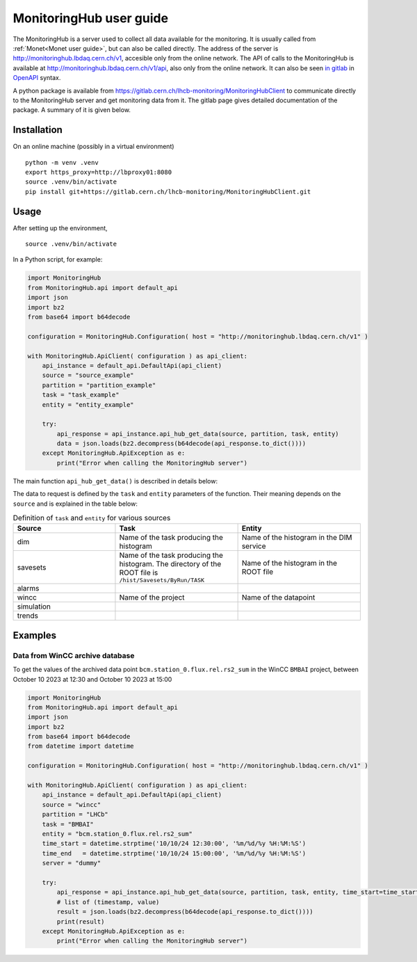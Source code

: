 .. MonitoringHub user guide

MonitoringHub user guide
=============================

The MonitoringHub is a server used to collect all data available for the monitoring. It is usually called from :ref:`Monet<Monet user guide>`, 
but can also be called directly. The address of the server is http://monitoringhub.lbdaq.cern.ch/v1, accesible only from the online network. 
The API of calls to the MonitoringHub is available at http://monitoringhub.lbdaq.cern.ch/v1/api, also only from the online network. It can 
also be seen `in gitlab <https://gitlab.cern.ch/lhcb-monitoring/MonitoringHub/-/blob/master/openapi/hub_api.yaml?ref_type=heads>`_ in 
`OpenAPI <https://swagger.io/specification/>`_ syntax.

A python package is available from https://gitlab.cern.ch/lhcb-monitoring/MonitoringHubClient to communicate directly to the MonitoringHub server 
and get monitoring data from it. The gitlab page gives detailed documentation of the package. A summary of it is given below.

Installation
------------

On an online machine (possibly in a virtual environment)

::

    python -m venv .venv
    export https_proxy=http://lbproxy01:8080
    source .venv/bin/activate
    pip install git+https://gitlab.cern.ch/lhcb-monitoring/MonitoringHubClient.git


Usage
-----
After setting up the environment, 

::

    source .venv/bin/activate

In a Python script, for example:

.. code-block:: python

    import MonitoringHub
    from MonitoringHub.api import default_api
    import json
    import bz2
    from base64 import b64decode

    configuration = MonitoringHub.Configuration( host = "http://monitoringhub.lbdaq.cern.ch/v1" )

    with MonitoringHub.ApiClient( configuration ) as api_client:
        api_instance = default_api.DefaultApi(api_client)
        source = "source_example"
        partition = "partition_example"
        task = "task_example"
        entity = "entity_example"

        try:
            api_response = api_instance.api_hub_get_data(source, partition, task, entity)
            data = json.loads(bz2.decompress(b64decode(api_response.to_dict())))
        except MonitoringHub.ApiException as e:
            print("Error when calling the MonitoringHub server")

The main function ``api_hub_get_data()`` is described in details below:

.. py:function:: api_hub_get_data( source , partition, task, entity, dim_dns_node, server, path, run, run_max, fill, fill_max, runlist, time_start, time_end, sample_size, last_values_number, analysis_type, analysis_inputs, analysis_parameters, hist_titles, hist_index)

   Return data from the MonitoringHub.

   :param source: Source of the data:

    * ``dim`` - online data from DIM at the pit
    * ``savesets`` - history data from savesets (ROOT files containing monitoring histograms)
    * ``alarms`` - not yet implemented
    * ``wincc`` - data from the WinCC archive database, for trend plots
    * ``simulation`` - data from the simulation monitoring histograms on the grid
    * ``trends`` - data from trends (quantities as functions of run numbers of fill numbers) extracted from the DQDB

   :type source: str
   :param partition: Set to the online partition in case of ``dim`` source, otherwise set to ``LHCb``
   :type partition: str
   :param task: Name of the task (see below)
   :type task: str
   :param entity: Name of the entity (see below)
   :type entity: str
   :param dim_dns_node: Mandatory for ``dim`` source: name of the DIM DNS node (usually ``mon01``)
   :type dim_dns_node: str, optional   
   :param server: Name of the server to use for WinCC archve trend plots for the ``wincc`` source (obsolete)
   :type server: str, optional
   :param path: Path for savesets, for the ``savesets`` source
   :type path: str, optional
   :param run: Run number to get data from, for the ``savesets`` source; minimum of the run range for the ``trends`` source
   :type run: int, optional
   :param run_max: Maximum of the run range for the ``trends`` source
   :type run_max: int, optional
   :param fill: Fill number to get data from, for the ``savesets`` source; minimum of the fill range for the ``trends`` source``
   :type fill: int, optional 
   :param fill_max: Maximum of the fill range for the ``trends`` source
   :type fill_max: int, optional
   :param runlist: List of runs to get the data from, for the ``savesets`` source
   :type runlist: [int], optional 
   :param time_start: Beginning of the time range for the ``savesets`` source
   :type time_start: datetime, optional 
   :param time_end: End of the time range for the ``savesets`` source
   :type time_end: datetime, optional 
   :param sample_size: Number of values from the WinCC archive database, for the ``wincc`` source (obsolete)
   :type sample_size: int, optional 
   :param last_values_number: Obsolete
   :type last_values_number: int, optional 
   :param analysis_type: Name of the automatic analysis to be done on the list of histograms in the analysis_parameters parameter
   :type analysis_type: str, optional 
   :param analysis_inputs: List of names of hitograms to use for the automatic analysis
   :type analysis_inputs: [str], optional  
   :param analysis_parameters: List of parameters to use in the automatic analysis
   :type analysis_parameters: [str], optional 
   :param hist_titles: List of histogram titles to be sent to the automatic analysis
   :type hist_titles: [str], optional
   :param hist_index: Index of the histogram to send as a result in case the automatic analysis produces several of them
   :type hist_index: int, optional
   :return: 

    * An histogram containing the requested data, in JSON ROOT format
    * A list of pairs (timestamp, value) for the `wincc` data source

   :rtype: A compressed JSON object

The data to request is defined by the ``task`` and ``entity`` parameters of the function. Their meaning depends on the ``source`` and 
is explained in the table below: 

.. list-table:: Definition of ``task`` and ``entity`` for various sources
   :widths: 25 30 30
   :header-rows: 1

   * - Source
     - Task
     - Entity
   * - dim
     - Name of the task producing the histogram
     - Name of the histogram in the DIM service
   * - savesets
     - Name of the task producing the histogram. The directory of the ROOT file is ``/hist/Savesets/ByRun/TASK``
     - Name of the histogram in the ROOT file 
   * - alarms
     -
     -
   * - wincc
     - Name of the project
     - Name of the datapoint
   * - simulation
     -
     -
   * - trends
     - 
     -

Examples
--------

Data from WinCC archive database
^^^^^^^^^^^^^^^^^^^^^^^^^^^^^^^^

To get the values of the archived data point ``bcm.station_0.flux.rel.rs2_sum`` in the WinCC ``BMBAI`` project, between 
October 10 2023 at 12:30 and October 10 2023 at 15:00 

.. code-block:: python

    import MonitoringHub
    from MonitoringHub.api import default_api
    import json
    import bz2
    from base64 import b64decode
    from datetime import datetime

    configuration = MonitoringHub.Configuration( host = "http://monitoringhub.lbdaq.cern.ch/v1" )

    with MonitoringHub.ApiClient( configuration ) as api_client:
        api_instance = default_api.DefaultApi(api_client)
        source = "wincc"
        partition = "LHCb"
        task = "BMBAI"
        entity = "bcm.station_0.flux.rel.rs2_sum"
        time_start = datetime.strptime('10/10/24 12:30:00', '%m/%d/%y %H:%M:%S')
        time_end   = datetime.strptime('10/10/24 15:00:00', '%m/%d/%y %H:%M:%S')
        server = "dummy"

        try:
            api_response = api_instance.api_hub_get_data(source, partition, task, entity, time_start=time_start, time_end=time_end, server=server)
            # list of (timestamp, value)
            result = json.loads(bz2.decompress(b64decode(api_response.to_dict())))
            print(result)
        except MonitoringHub.ApiException as e:
            print("Error when calling the MonitoringHub server")


